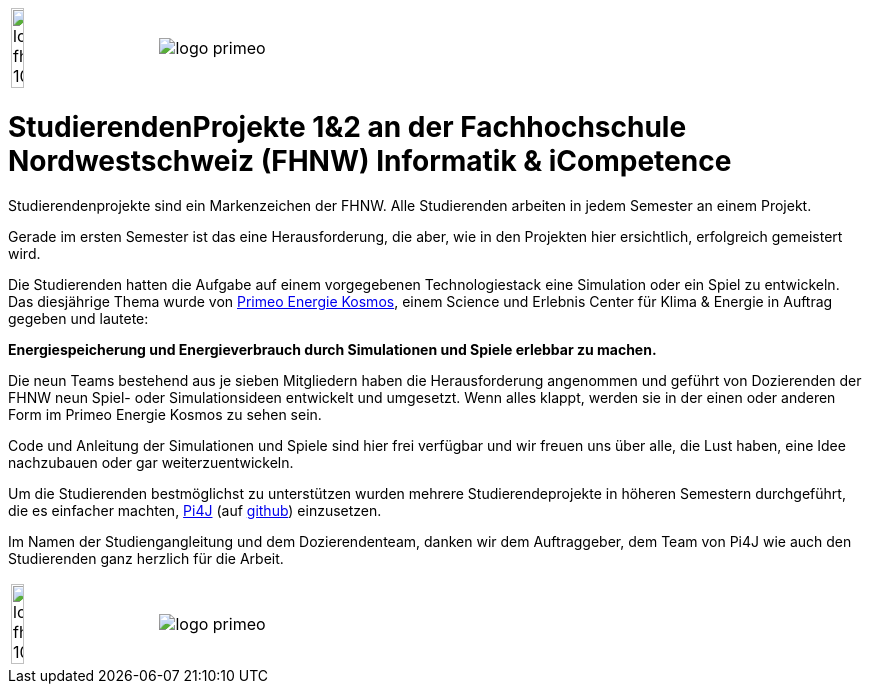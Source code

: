 [cols="1,1", frame=none, grid=rows]
|===
|image:images/logo-fhnw_10mm.jpg[width=30%, float=left, align=left]
|image:images/logo-primeo.png[float=right, align=right]
|===

= StudierendenProjekte 1&2 an der Fachhochschule Nordwestschweiz (FHNW) Informatik & iCompetence



Studierendenprojekte sind ein Markenzeichen der FHNW. 
Alle Studierenden arbeiten in jedem Semester an einem Projekt. 

Gerade im ersten Semester ist das eine Herausforderung, die aber, wie in den Projekten hier ersichtlich, erfolgreich gemeistert wird. 

Die Studierenden hatten die Aufgabe auf einem vorgegebenen Technologiestack eine Simulation oder ein Spiel zu entwickeln. 
Das diesjährige Thema wurde von https://www.primeo-energie.ch/en/ueber-uns/kosmos.html[Primeo Energie Kosmos], einem Science und Erlebnis Center für Klima & Energie in Auftrag gegeben und lautete: 

*Energiespeicherung und Energieverbrauch durch Simulationen und Spiele erlebbar zu machen.*

Die neun Teams bestehend aus je sieben Mitgliedern haben die Herausforderung angenommen und geführt von Dozierenden der FHNW neun Spiel- oder Simulationsideen entwickelt und umgesetzt. 
Wenn alles klappt, werden sie in der einen oder anderen Form im Primeo Energie Kosmos zu sehen sein.

Code und Anleitung der Simulationen und Spiele sind hier frei verfügbar und wir freuen uns über alle, die Lust haben, eine Idee nachzubauen oder gar weiterzuentwickeln. 

Um die Studierenden bestmöglichst zu unterstützen wurden mehrere Studierendeprojekte in höheren Semestern durchgeführt, die es einfacher machten, https://pi4j.com/[Pi4J]  (auf https://github.com/Pi4J[github]) einzusetzen. 

Im Namen der Studiengangleitung und dem Dozierendenteam, danken wir dem Auftraggeber, dem Team von Pi4J wie auch den Studierenden ganz herzlich für die Arbeit. 

[cols="1,1", frame=none, grid=rows]
|===
|image:images/logo-fhnw_10mm.jpg[width=30%, float=left, align=left]
|image:images/logo-primeo.png[float=right, align=right]
|===






